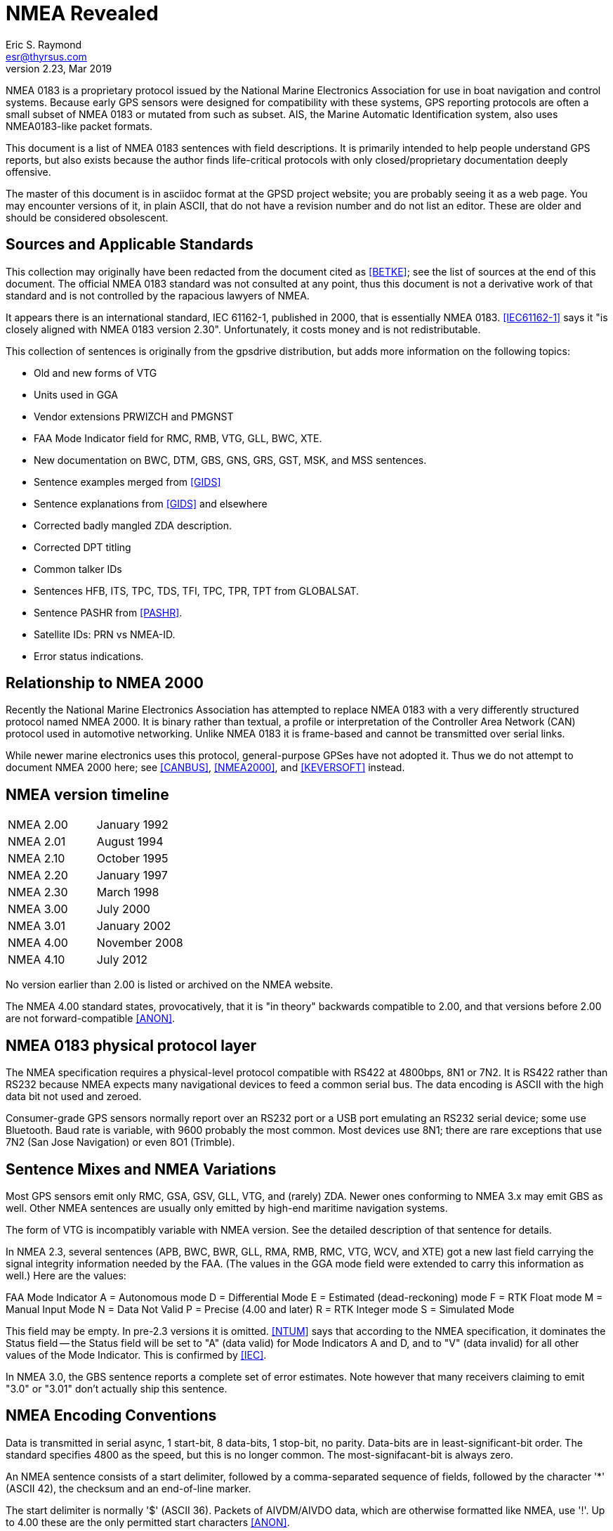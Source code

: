 = NMEA Revealed =
:description: A programmer's guide to NMEA0183, the GPS protocol reporting standard
:keywords: NMEA0183, GPS, standard, protocol
Eric S. Raymond <esr@thyrsus.com>
v2.23, Mar 2019

NMEA 0183 is a proprietary protocol issued by the National Marine
Electronics Association for use in boat navigation and control
systems.  Because early GPS sensors were designed for compatibility
with these systems, GPS reporting protocols are often a small
subset of NMEA 0183 or mutated from such as subset.  AIS, the
Marine Automatic Identification system, also uses NMEA0183-like
packet formats.

This document is a list of NMEA 0183 sentences with field descriptions.
It is primarily intended to help people understand GPS reports, but
also exists because the author finds life-critical protocols with
only closed/proprietary documentation deeply offensive.

The master of this document is in asciidoc format at the GPSD project
website; you are probably seeing it as a web page.  You may encounter
versions of it, in plain ASCII, that do not have a revision number and
do not list an editor. These are older and should be considered
obsolescent.

== Sources and Applicable Standards ==

This collection may originally have been redacted from the document
cited as <<BETKE>>; see the list of sources at the end of this
document.  The official NMEA 0183 standard was not consulted at any
point, thus this document is not a derivative work of that standard
and is not controlled by the rapacious lawyers of NMEA.

It appears there is an international standard, IEC 61162-1, published
in 2000, that is essentially NMEA 0183.  <<IEC61162-1>> says it "is closely
aligned with NMEA 0183 version 2.30".  Unfortunately, it costs money
and is not redistributable.

This collection of sentences is originally from the gpsdrive
distribution, but adds more information on the following topics:

* Old and new forms of VTG
* Units used in GGA
* Vendor extensions PRWIZCH and PMGNST
* FAA Mode Indicator field for RMC, RMB, VTG, GLL, BWC, XTE.
* New documentation on BWC, DTM, GBS, GNS, GRS, GST, MSK, and MSS sentences.
* Sentence examples merged from <<GIDS>>
* Sentence explanations from <<GIDS>> and elsewhere
* Corrected badly mangled ZDA description.
* Corrected DPT titling
* Common talker IDs
* Sentences HFB, ITS, TPC, TDS, TFI, TPC, TPR, TPT from GLOBALSAT.
* Sentence PASHR from <<PASHR>>.
* Satellite IDs: PRN vs NMEA-ID.
* Error status indications.

== Relationship to NMEA 2000 ==

Recently the National Marine Electronics Association has attempted to
replace NMEA 0183 with a very differently structured protocol named
NMEA 2000.  It is binary rather than textual, a profile or
interpretation of the Controller Area Network (CAN) protocol used in
automotive networking. Unlike NMEA 0183 it is frame-based and cannot
be transmitted over serial links.

While newer marine electronics uses this protocol, general-purpose
GPSes have not adopted it.  Thus we do not attempt to document NMEA
2000 here; see <<CANBUS>>, <<NMEA2000>>, and <<KEVERSOFT>> instead.

== NMEA version timeline ==

|========================================================================
|NMEA 2.00 | January 1992
|NMEA 2.01 | August 1994
|NMEA 2.10 | October 1995
|NMEA 2.20 | January 1997
|NMEA 2.30 | March 1998
|NMEA 3.00 | July 2000
|NMEA 3.01 | January 2002
|NMEA 4.00 | November 2008
|NMEA 4.10 | July 2012
|========================================================================

No version earlier than 2.00 is listed or archived on the NMEA website.

The NMEA 4.00 standard states, provocatively, that it is "in theory"
backwards compatible to 2.00, and that versions before 2.00 are not
forward-compatible <<ANON>>.

== NMEA 0183 physical protocol layer ==

The NMEA specification requires a physical-level protocol compatible
with RS422 at 4800bps, 8N1 or 7N2.  It is RS422 rather than RS232
because NMEA expects many navigational devices to feed a common serial
bus.  The data encoding is ASCII with the high data bit not used and
zeroed.

Consumer-grade GPS sensors normally report over an RS232 port or a USB
port emulating an RS232 serial device; some use Bluetooth. Baud rate
is variable, with 9600 probably the most common.  Most devices use
8N1; there are rare exceptions that use 7N2 (San Jose Navigation) or
even 8O1 (Trimble).

== Sentence Mixes and NMEA Variations ==

Most GPS sensors emit only RMC, GSA, GSV, GLL, VTG, and (rarely) ZDA.
Newer ones conforming to NMEA 3.x may emit GBS as well. Other NMEA
sentences are usually only emitted by high-end maritime navigation
systems.

The form of VTG is incompatibly variable with NMEA version. See
the detailed description of that sentence for details.

In NMEA 2.3, several sentences (APB, BWC, BWR, GLL, RMA, RMB, RMC,
VTG, WCV, and XTE) got a new last field carrying the signal integrity
information needed by the FAA.  (The values in the GGA mode field were
extended to carry this information as well.) Here are the values:

FAA Mode Indicator
     A = Autonomous mode
     D = Differential Mode
     E = Estimated (dead-reckoning) mode
     F = RTK Float mode
     M = Manual Input Mode
     N = Data Not Valid
     P = Precise (4.00 and later)
     R = RTK Integer mode
     S = Simulated Mode

This field may be empty.  In pre-2.3 versions it is omitted. <<NTUM>> says
that according to the NMEA specification, it dominates the Status field --
the Status field will be set to "A" (data valid) for Mode Indicators A
and D, and to "V" (data invalid) for all other values of the Mode
Indicator.  This is confirmed by <<IEC>>.

In NMEA 3.0, the GBS sentence reports a complete set of error estimates. Note
however that many receivers claiming to emit "3.0" or "3.01" don't
actually ship this sentence.

== NMEA Encoding Conventions ==

Data is transmitted in serial async, 1 start-bit, 8 data-bits,
1 stop-bit, no parity.  Data-bits are in least-significant-bit
order.  The standard specifies 4800 as the speed, but this is no
longer common. The most-signifacant-bit is always zero.

An NMEA sentence consists of a start delimiter, followed by a
comma-separated sequence of fields, followed by the character '*'
(ASCII 42), the checksum and an end-of-line marker.

The start delimiter is normally '$' (ASCII 36). Packets of AIVDM/AIVDO
data, which are otherwise formatted like NMEA, use '!'.  Up to 4.00
these are the only permitted start characters <<ANON>>.

The first field of a sentence is called the "tag" and normally
consists of a two-letter talker ID followed by a three-letter
type code.

Where a numeric latitude or longitude is given, the two digits
immediately to the left of the decimal point are whole minutes, to the
right are decimals of minutes, and the remaining digits to the left of
the whole minutes are whole degrees.

Eg. 4533.35 is 45 degrees and 33.35 minutes. ".35" of a minute is
exactly 21 seconds.

Eg. 16708.033 is 167 degrees and 8.033 minutes. ".033" of a minute is
about 2 seconds.

In NMEA 3.01 (and possibly some earlier versions), the character "^"
(HEX 5E) is reserved as an introducer for two-character hex escapes
using 0-9 and A-F, expressing an ISO 8859-1 (Latin-1) character <<ANON>>.

The Checksum is mandatory, and the last field in a sentence.  It is
the 8-bit XOR of all characters in the sentence, excluding the "$", "I",
or "*" characters; but including all "," and "^".  It is encoded as
two hexadecimal characters (0-9, A-F), the most-significant-nibble
being sent first.

Sentences are terminated by a <CR><LF> sequence.

Maximum sentence length, including the $ and <CR><LF> is 82 bytes.

According to <<UNMEA>>, the NMEA standard requires that a field (such as
altitude, latitude, or longitude) must be left empty when the GPS has
no valid data for it.  However, many receivers violate this.  It's
common, for example, to see latitude/longitude/altitude figures filled
with zeros when the GPS has no valid data.

== Dates and times ==

NMEA devices report date and time in UTC, aka GMT, aka Zulu time (as
opposed to local time).  But the way this report is computed results
in some odd bugs and inaccuracies.

Date and time in GPS is represented as number of weeks from the start
of zero second of 6 January 1980, plus number of seconds into the
week.  GPS time is not leap-second corrected, though satellites also
broadcast a current leap-second correction which may be updated on
three-month boundaries according to rotational bulletins issued by the
International Earth Rotation and Reference Systems Service (IERS).

The leap-second correction is only included in the multiplexed satellite
subframe broadcast, once every 12.5 minutes.  While the satellites do
notify GPSes of upcoming leap-seconds, this notification is not
necessarily processed correctly on consumer-grade devices, and may not
be available at all when a GPS receiver has just cold-booted. Thus,
reported UTC time may be slightly inaccurate between a cold boot or leap
second and the following subframe broadcast.

GPS date and time are subject to a rollover problem in the 10-bit week
number counter, which will re-zero every 1024 weeks (roughly every 19.6
years). The first rollover since GPS went live in 1980 was in Aug-1999,
followed by Apr-2019, the next will be in Nov-2038 (the 32-bit and POSIX
issues will probably be more important by then).  The new "CNAV" data
format extends the week number to 13 bits, with the first rollover
occurring in Jan-2137, but this is only used with some newly added GPS
signals, and is unlikely to be usable in most consumer-grade receivers
currently.

For accurate time reporting, therefore, a GPS requires a supplemental
time references sufficient to identify the current rollover period,
e.g. accurate to within 512 weeks.  Many NMEA GPSes have a wired-in
assumption about the UTC time of the last rollover and will thus report
incorrect times outside the rollover period they were designed in.

For these reasons, NMEA GPSes should not be considered high-quality
references for absolute time.  Some do, however, emit pulse-per-second
RS232 signals which can be used to improve the precision of an
external clock. See <<PPS>> for discussion.

== Error status indications

The NMEA sentences in the normal GPS inventory return four kinds of
validity flags: Mode, Status, the Active/Void bit, and in later
versions the FAA indicator mode.  The FAA mode field is legally
required and orthogonal to the others. Here's how the first three used
in various sentences:

[frame="topbot",options="header"]
|========================================================
|               | GPRMC  |   GPGLL  |   GPGGA  |   GPGSA
|Returns A/V    |  Yes   |    Yes   |    No    |     No
|Returns mode   |  No    |    No    |    No    |     Yes
|Returns status |  No    |    Yes   |    Yes   |     No
|========================================================

The "Navigation receiver warning" is 'A' for Active and 'V' for Void.
(or warning).  You will see it when either there is no satellite lock,
or to indicate a valid fix that has a DOP too high, or which fails an
elevation test. In the latter case the visible sats are below some
fixed elevation of the horizon (usually 15%, but some GPSes make this
adjustable) making position unreliable due to poor geometry and more
variable signal lag induced by lengthened atmosphere transit.

Mode is associated with the GSA sentence associated with the last fix.
It reports whether the fix was no good, sufficient for 2D, or
sufficient for 3D (values 1, 2, and 3).

Status will be 0 when the sample from which the reporting
sentence was generated does not have a valid fix, 1 when it has
a valid (normal-precision) fix, and 2 when the fig is DGPS corrected
(reducing the base error).

In addition, some sentences may use empty fields to signify invalid
data. It is not clear whether NMEA 0183 allows this, but real-world
software must cope.

.FAA Mode Indicator
|================================================================
|A | Autonomous mode
|D | Differential mode
|E | Estimated (dead reckoning) mode
|M | Manual input mode
|S | Simulator mode
|N | Data not valid
|================================================================

== Talker IDs ==

NMEA sentences do not identify the individual device that issued
them; the format was originally designed for shipboard multidrop
networks on which it's possible only to broadcast to all devices, not
address a specific one.

NMEA sentences do, however, include a "talker ID" a two-character
prefix that identifies the type of the transmitting unit.  By far the
most common talker ID is "GP", identifying a generic GPS, but all of
the following are well known:

.Common talker IDs
|================================================================
|BD     | BeiDou (China)
|CD     | Digital Selective Calling (DSC)
|EC     | Electronic Chart Display & Information System (ECDIS)
|GA     | Galileo Positioning System
|GB     | BeiDou (China)
|GL     | GLONASS, according to IEIC 61162-1
|GN     | Combination of multiple satellite systems (NMEA 1083)
|GP     | Global Positioning System receiver
|II     | Integrated Instrumentation
|IN     | Integrated Navigation
|LC     | Loran-C receiver (obsolete)
|QZ     | QZSS regional GPS augmentation system (Japan)
|GI     | NavIC (IRNSS) (India)
|Pxxx   | Proprietary (Vendor specific)
|================================================================

EC -- ECDIS is a specialized geographical information system intended
to support professional maritime navigation.  NMEA talker units
meeting the ECDIS standard use this prefix.  Some of these emit GLL.

II -- II is emitted by the NMEA interfaces of several widely-used lines
of marine-navigation electronics. One is the AutoHelm system by
Raymarine; see also <<SEATALK>> for the native protocol of these
devices.

IN -- Some Garmin GPS units use an IN talker ID.

CD -- Modern marine VHF radios use conventions collectively known as
Digital Selective Calling (DSC).  These radios typically take data
from a local position indicating device.  This data is used in
conjunction with a unique (FCC assigned) ID to cause your radio to
broadcast your position data to others.  Conversely, these radios are
capable of recieving position data of other stations and emitting
sentences indicating other station positions.  This lets you plot the
position of other vessels on a chart, for instance.  There has been at
least one instance of a DSC enabled radio overloading (mis-using) the
LC talker prefix for this purpose.  Otherwise they use the CD prefix.
A vessel's nav system is likely to have both CD and some other
position indicating talker on its bus(es).

LC -- Loran-C is a marine navigation system formerly run by many
governments (USA, Canada, Russia, etc.).  It was shut down in most
countries by the end of 2010.  Norway and France shutdown their's in
2015.  Some non-Loran devices emit GLL but use this talker ID for
backward-compatibility reasons, so it outlasted the actual Loran-C
system.

Until the U.S. Coast Guard terminated the Omega Navigation System in
1997, another common talker prefix was "OM" for an Omega Navigation
System receiver.

Here is a more complete list of talker ID prefixes.  Most are not
relevant to GPS systems.

Note that talker IDs made obsolete by newer revisions of the
standards may still be emitted by older devices.  Support
for them may be present in the GPSD project.

.Big list of talker IDs
|================================================================
|AB     | Independent AIS Base Station
|AD     | Dependent AIS Base Station
|AG     | Autopilot - General
|AP     | Autopilot - Magnetic
|BD     | BeiDou (China)
|BN     | Bridge navigational watch alarm system
|CC     | Computer - Programmed Calculator (obsolete)
|CD     | Communications - Digital Selective Calling (DSC)
|CM     | Computer - Memory Data (obsolete)
|CS     | Communications - Satellite
|CT     | Communications - Radio-Telephone (MF/HF)
|CV     | Communications - Radio-Telephone (VHF)
|CX     | Communications - Scanning Receiver
|DE     | DECCA Navigation (obsolete)
|DF     | Direction Finder
|DM     | Velocity Sensor, Speed Log, Water, Magnetic
|DU     | Duplex repeater station
|EC     | Electronic Chart Display & Information System (ECDIS)
|EP     | Emergency Position Indicating Beacon (EPIRB)
|ER     | Engine Room Monitoring Systems
|GA     | Galileo Positioning System
|GB     | BeiDou (China)
|GL     | GLONASS, according to IEIC 61162-1
|GN     | Mixed GPS and GLONASS data, according to IEIC 61162-1
|GP     | Global Positioning System (GPS)
|HC     | Heading - Magnetic Compass
|HE     | Heading - North Seeking Gyro
|HN     | Heading - Non North Seeking Gyro
|II     | Integrated Instrumentation
|IN     | Integrated Navigation
|LA     | Loran A (obsolete)
|LC     | Loran C (obsolete)
|MP     | Microwave Positioning System (obsolete)
|NL     | Navigation light controller
|OM     | OMEGA Navigation System (obsolete)
|OS     | Distress Alarm System (obsolete)
|P      | Vendor specific
|QZ     | QZSS regional GPS augmentation system (Japan)
|RA     | RADAR and/or ARPA
|SD     | Depth Sounder
|SN     | Electronic Positioning System, other/general
|SS     | Scanning Sounder
|ST     | Skytraq debug output
|TI     | Turn Rate Indicator
|TR     | TRANSIT Navigation System
|U#     | '#' is a digit 0 ... 9; User Configured
|UP     | Microprocessor controller
|VD     | Velocity Sensor, Doppler, other/general
|VW     | Velocity Sensor, Speed Log, Water, Mechanical
|WI     | Weather Instruments
|YC     | Transducer - Temperature (obsolete)
|YD     | Transducer - Displacement, Angular or Linear (obsolete)
|YF     | Transducer - Frequency (obsolete)
|YL     | Transducer - Level (obsolete)
|YP     | Transducer - Pressure (obsolete)
|YR     | Transducer - Flow Rate (obsolete)
|YT     | Transducer - Tachometer (obsolete)
|YV     | Transducer - Volume (obsolete)
|YX     | Transducer
|ZA     | Timekeeper - Atomic Clock
|ZC     | Timekeeper - Chronometer
|ZQ     | Timekeeper - Quartz
|ZV     | Timekeeper - Radio Update, WWV or WWVH
|================================================================

The canonical list of Talkers is available at <<TALKERS>> .

== Satellite IDs ==

Satellites may be identified by one of two different numbers in
sentences such as GSV: a PRN number associated with their radio code,
or an NMEA-ID.

For satellites 1-32, the GPS constellation, these numbers are the
same. For satellites associated with WAAS (Wide Area Augmentation
System), EGNOS (European Geostationary Navigation Overlay Service),
and MSAS (Multi-functional Satellite Augmentation System), they are
different.

Here is a table of NMEA-ID allocations above 32 as of March 2010:

[frame="topbot",options="header"]
|====================================================
|System     |Satellite       |PRN            |NMEA-ID
|EGNOS      |AOR-E           |120            |33
|EGNOS      |Artemis         |124            |37
|EGNOS      |IOR-W           |126            |39
|MSAS       |MTSAT-1         |129            |42
|EGNOS      |IOR-E           |131            |44
|WAAS       |AMR             |133            |46
|WAAS       |PanAm           |135            |48
|MSAS       |MTSAT-2         |137            |50
|WAAS       |Anik            |138            |51
|====================================================

Theoretically, all NMEA-emitting devices should emit NMEA-IDs. In
practice, some pass through PRNs.

To avoid possible confusion caused by repetition of satellite ID
numbers when using multiple satellite systems, the following
convention has been adopted:

a. GPS satellites are identified by their PRN numbers, which range from 1 to 32.

b. The numbers 33-64 are reserved for WAAS satellites. The WAAS system
PRN numbers are 120-138. The offset from NMEA WAAS SV ID to WAAS PRN
number is 87. A WAAS PRN number of 120 minus 87 yields the SV ID of 33.
The addition of 87 to the SV ID yields the WAAS PRN number.

c. The numbers 65-96 are reserved for GLONASS satellites. GLONASS
satellites are identified by 64+satellite slot number. The slot
numbers are 1 through 24 for the full constellation of 24 satellites,
this gives a range of 65 through 88. The numbers 89 through 96 are
available if slot numbers above 24 are allocated to on-orbit spares.

Other sources such as <<SATSTAT>> confirm that the NMEA standard
assigns NMEA IDs 65-96 to GLONASS.  The following
table is our best guess of NMEA usage in 2018:

[frame="topbot",options="header"]
|====================================================
| 1 - 32    | GPS
| 33 - 54   | Various SBAS systems (EGNOS, WAAS, SDCM, GAGAN, MSAS)
| 55 - 64   | not used (might be assigned to further SBAS systems)
| 65 - 88   | GLONASS
| 89 - 96   | GLONASS (future extensions?)
| 97 - 119  | not used
| 120 - 151 | not used (SBAS PRNs occupy this range)
| 152 - 158 | Various SBAS systems (EGNOS, WAAS, SDCM, GAGAN, MSAS)
| 159 - 172 | not used
| 173 - 182 | IMES
| 193 - 197 | QZSS
| 196 - 200 | QZSS (future extensions?)
| 201 - 235 | BeiDou (u-blox, not NMEA)
| 301 - 336 | GALILEO
| 401 - 437 | BeiDou (NMEA)
|====================================================

GLONASS satellite numbers come in two flavors.  If a sentence
has a GL talker ID, expect the skyviews to be GLONASS-only and
in the range 1-32; you must add 64 to get a globally-unique
NMEA ID.  If the sentence has a GN talker ID, the device emits
a multi-constellation skyview with GLONASS IDs already in
the 65-96 range.

QZSS is a  geosynchronous (*not geostationary*) system of three
(possibly four) satellites in highly elliptical, inclined,
orbits.  It is designed to provide coverage in Japan's
urban canyons.

BeiDou-1 consists of 4 geostationary satellites operated by China,
operational since 2004.  Coverage area is the Chinese mainland.
gpsd does not support this, as this requires special hardware,
and prior arrangements with the operator, who calculates and
returns the position fix.

BeiDou-2 (earlier known as COMPASS) is a system of 35 satellites,
including 5 geostationary for compatibility with BeiDou-1.
As of late 2015, coverage is complete over most of Asia and the
West Pacific.  It is expected to be fully operational by 2020, by
when coverage area is expected to be worldwide.

Note that the PRN system is becoming increasingly fragmented and
unworkable.  New GPS denote each satellite, and their signals, by their
constellation (gnssID), satellite id in that constellation (svId), and
signal type (sigId).  NMEA, as of version 4, has not adapted.

== Obsolete sentences ==

Note that sentences made obsolete by newer revisions of the
standards may still be emitted by devices.
Support for them may be present in the GPSD project.

The following NMEA sentences have been designated "obsolete" in a
publicly available NMEA document dated 2009.

|================================================================
|APA | Autopilot Sentence "A"
|BER | Bearing & Distance to Waypoint, Dead Reckoning, Rhumb Line
|BPI | Bearing & Distance to Point of Interest
|DBK | Depth Below Keel
|DBS | Depth Below Surface

|DRU | Dual Doppler Auxiliary Data
|GDA | Dead Reckoning Positions
|GLA | Loran-C Positions
|GOA | OMEGA Positions
|GXA | TRANSIT Positions
|GTD | Geographical Position, Loran-C TDs
|GXA | TRANSIT Position
|HCC | Compass Heading
|HCD | Heading and Deviation
|HDM | Heading, Magnetic
|HDT | Heading, True
|HVD | Magnetic Variation, Automatic
|HVM | Magnetic Variation, Manually Set
|IMA | Vessel Identification
|MDA | Meteorological Composite
|MHU | Humidity
|MMB | Barometer
|MTA | Air Temperature
|MWH | Wave Height
|MWS | Wind & Sea State

|Rnn | Routes
|SBK | Loran-C Blink Status
|SCY | Loran-C Cycle Lock Status
|SCD | Loran-C ECDs
|SDB | Loran-C Signal Strength
|SGD | Position Accuracy Estimate
|SGR | Loran-C Chain Identifier
|SIU | Loran-C Stations in Use
|SLC | Loran-C Status
|SNC | Navigation Calculation Basis
|SNU | Loran-C SNR Status
|SPS | Loran-C Predicted Signal Strength
|SSF | Position Correction Offset
|STC | Time Constant
|STR | Tracking Reference
|SYS | Hybrid System Configuration
|================================================================

== NMEA-Standard Sentences ==

Here are the NMEA-standard sentences we know about:

=== AAM - Waypoint Arrival Alarm ===

This sentence is generated by some units to indicate the status of
arrival (entering the arrival circle, or passing the perpendicular of
the course line) at the destination waypoint.

------------------------------------------------------------------------------
        1 2 3   4 5    6
        | | |   | |    |
 $--AAM,A,A,x.x,N,c--c*hh<CR><LF>
------------------------------------------------------------------------------

Field Number:

1. Status, BOOLEAN, A = Arrival circle entered, V = not passed
2. Status, BOOLEAN, A = perpendicular passed at waypoint, V = not passed
3. Arrival circle radius
4. Units of radius, nautical miles
5. Waypoint ID
6. Checksum

Example: GPAAM,A,A,0.10,N,WPTNME*43

WPTNME is the waypoint name.

=== ALM - GPS Almanac Data ===

This sentence expresses orbital data for a specified GPS satellite.

------------------------------------------------------------------------------
        1   2   3  4   5  6    7  8    9    10     11     12     13     14  15   16
        |   |   |  |   |  |    |  |    |    |      |      |      |      |   |    |
 $--ALM,x.x,x.x,xx,x.x,hh,hhhh,hh,hhhh,hhhh,hhhhhh,hhhhhh,hhhhhh,hhhhhh,hhh,hhh,*hh<CR><LF>
------------------------------------------------------------------------------

Field Number:

1. Total number of messages
2. Sentence Number
3. Satellite PRN number (01 to 32)
4. GPS Week Number
5. SV health, bits 17-24 of each almanac page
6. Eccentricity
7. Almanac Reference Time
8. Inclination Angle
9. Rate of Right Ascension
10. Root of semi-major axis
11. Argument of perigee
12. Longitude of ascension node
13. Mean anomaly
14. F0 Clock Parameter
15. F1 Clock Parameter
16. Checksum

Fields 5 through 15 are dumped as raw hex.

Example:

$GPALM,1,1,15,1159,00,441d,4e,16be,fd5e,a10c9f,4a2da4,686e81,58cbe1,0a4,001*5B

=== APA - Autopilot Sentence "A" ===

This sentence is sent by some GPS receivers to allow them to be used
to control an autopilot unit. This sentence is commonly used by
autopilots and contains navigation receiver warning flag status,
cross-track-error, waypoint arrival status, initial bearing from
origin waypoint to the destination, continuous bearing from present
position to destination and recommended heading-to-steer to
destination waypoint for the active navigation leg of the journey.

------------------------------------------------------------------------------
        1 2  3   4 5 6 7  8  9 10    11
        | |  |   | | | |  |  | |     |
 $--APA,A,A,x.xx,L,N,A,A,xxx,M,c---c*hh<CR><LF>
------------------------------------------------------------------------------

Field Number:

1. Status
     V = Loran-C Blink or SNR warning
     V = general warning flag or other navigation systems when a reliable
         fix is not available
2. Status
     V = Loran-C Cycle Lock warning flag
     A = OK or not used
3. Cross Track Error Magnitude
4. Direction to steer, L or R
5. Cross Track Units (Nautic miles or kilometers)
6. Status
     A = Arrival Circle Entered
7. Status
     A = Perpendicular passed at waypoint
8. Bearing origin to destination
9. M = Magnetic, T = True
10. Destination Waypoint ID
11. checksum

Example: $GPAPA,A,A,0.10,R,N,V,V,011,M,DEST,011,M*82

=== APB - Autopilot Sentence "B" ===

This is a fixed form of the APA sentence with some ambiguities removed.

Note: Some autopilots, Robertson in particular, misinterpret "bearing
from origin to destination" as "bearing from present position to
destination". This is likely due to the difference between the APB
sentence and the APA sentence. for the APA sentence this would be the
correct thing to do for the data in the same field. APA only differs
from APB in this one field and APA leaves off the last two fields
where this distinction is clearly spelled out. This will result in
poor performance if the boat is sufficiently off-course that the two
bearings are different.
                                         13    15
------------------------------------------------------------------------------
        1 2 3   4 5 6 7 8   9 10   11  12|   14|
        | | |   | | | | |   | |    |   | |   | |
 $--APB,A,A,x.x,a,N,A,A,x.x,a,c--c,x.x,a,x.x,a*hh<CR><LF>
------------------------------------------------------------------------------

Field Number:

1. Status
     A = DAta valid
     V = Loran-C Blink or SNR warning
     V = general warning flag or other navigation systems when a reliable
         fix is not available
2. Status
     V = Loran-C Cycle Lock warning flag
     A = OK or not used
3. Cross Track Error Magnitude
4. Direction to steer, L or R
5. Cross Track Units, N = Nautical Miles
6. Status
     A = Arrival Circle Entered
7. Status
     A = Perpendicular passed at waypoint
8. Bearing origin to destination
9. M = Magnetic, T = True
10. Destination Waypoint ID
11. Bearing, present position to Destination
12. M = Magnetic, T = True
13. Heading to steer to destination waypoint
14. M = Magnetic, T = True
15. Checksum

Example: $GPAPB,A,A,0.10,R,N,V,V,011,M,DEST,011,M,011,M*82

=== BOD - Bearing - Waypoint to Waypoint ===

------------------------------------------------------------------------------
        1   2 3   4 5    6    7
        |   | |   | |    |    |
 $--BOD,x.x,T,x.x,M,c--c,c--c*hh<CR><LF>
------------------------------------------------------------------------------

Field Number:

1. Bearing Degrees, True
2. T = True
3. Bearing Degrees, Magnetic
4. M = Magnetic
5. Destination Waypoint
6. origin Waypoint
7. Checksum

Example 1: $GPBOD,099.3,T,105.6,M,POINTB,*01

Waypoint ID: "POINTB" Bearing 99.3 True, 105.6 Magnetic This sentence
is transmitted in the GOTO mode, without an active route on your
GPS. WARNING: this is the bearing from the moment you press enter in
the GOTO page to the destination waypoint and is NOT updated
dynamically! To update the information, (current bearing to waypoint),
you will have to press enter in the GOTO page again.

Example 2: $GPBOD,097.0,T,103.2,M,POINTB,POINTA*52

This sentence is transmitted when a route is active. It contains the
active leg information: origin waypoint "POINTA" and destination
waypoint "POINTB", bearing between the two points 97.0 True, 103.2
Magnetic. It does NOT display the bearing from current location to
destination waypoint! WARNING Again this information does not change
until you are on the next leg of the route. (The bearing from POINTA
to POINTB does not change during the time you are on this leg.)

This sentence has been replaced by BWW in NMEA 4.00 (and posssibly
earlier versions) <<ANON>>.

=== BWC - Bearing & Distance to Waypoint - Great Circle ===

------------------------------------------------------------------------------
                                                         12
        1         2       3 4        5 6   7 8   9 10  11|    13 14
        |         |       | |        | |   | |   | |   | |    |   |
 $--BWC,hhmmss.ss,llll.ll,a,yyyyy.yy,a,x.x,T,x.x,M,x.x,N,c--c,m,*hh<CR><LF>
------------------------------------------------------------------------------

Field Number:

1. UTC Time or observation
2. Waypoint Latitude
3. N = North, S = South
4. Waypoint Longitude
5. E = East, W = West
6. Bearing, degrees True
7. T = True
8. Bearing, degrees Magnetic
9. M = Magnetic
10. Distance, Nautical Miles
11. N = Nautical Miles
12. Waypoint ID
13. FAA mode indicator (NMEA 2.3 and later, optional)
14. Checksum

Example 1: $GPBWC,081837,,,,,,T,,M,,N,*13

Example 2: GPBWC,220516,5130.02,N,00046.34,W,213.8,T,218.0,M,0004.6,N,EGLM*11

=== BWR - Bearing and Distance to Waypoint - Rhumb Line ===

------------------------------------------------------------------------------
                                                       11       14
        1         2       3 4        5 6   7 8   9 10  | 12   13 |
        |         |       | |        | |   | |   | |   | |    |  |
 $--BWR,hhmmss.ss,llll.ll,a,yyyyy.yy,a,x.x,T,x.x,M,x.x,N,c--c,m*hh<CR><LF>
------------------------------------------------------------------------------

Field Number:

1. UTC Time of observation
2. Waypoint Latitude
3. N = North, S = South
4. Waypoint Longitude
5. E = East, W = West
6. Bearing, degrees True
7. T = True
8. Bearing, degrees Magnetic
9. M = Magnetic
10. Distance, Nautical Miles
11. N = Nautical Miles
12. Waypoint ID
13. FAA mode indicator (NMEA 2.3 and later, optional)
14. Checksum

=== BWW - Bearing - Waypoint to Waypoint ===

Bearing calculated at the FROM waypoint.

------------------------------------------------------------------------------
        1   2 3   4 5    6    7
        |   | |   | |    |    |
 $--BWW,x.x,T,x.x,M,c--c,c--c*hh<CR><LF>
------------------------------------------------------------------------------

 Field Number:
1. Bearing, degrees True
2. T = True
3. Bearing Degrees, Magnetic
4. M = Magnetic
5. TO Waypoint ID
6. FROM Waypoint ID
7. Checksum

=== DBK - Depth Below Keel ===

------------------------------------------------------------------------------
        1   2 3   4 5   6 7
        |   | |   | |   | |
 $--DBK,x.x,f,x.x,M,x.x,F*hh<CR><LF>
------------------------------------------------------------------------------

Field Number:

1. Depth, feet
2. f = feet
3. Depth, meters
4. M = meters
5. Depth, Fathoms
6. F = Fathoms
7. Checksum

=== DBS - Depth Below Surface ===

------------------------------------------------------------------------------
        1   2 3   4 5   6 7
        |   | |   | |   | |
 $--DBS,x.x,f,x.x,M,x.x,F*hh<CR><LF>
------------------------------------------------------------------------------

Field Number:

1. Depth, feet
2. f = feet
3. Depth, meters
4. M = meters
5. Depth, Fathoms
6. F = Fathoms
7. Checksum

=== DBT - Depth below transducer ===

------------------------------------------------------------------------------
        1   2 3   4 5   6 7
        |   | |   | |   | |
 $--DBT,x.x,f,x.x,M,x.x,F*hh<CR><LF>
------------------------------------------------------------------------------

Field Number:

1. Water depth, feet
2. f = feet
3. Water depth, meters
4. M = meters
5. Water depth, Fathoms
6. F = Fathoms
7. Checksum

In real-world sensors, sometimes not all three conversions are reported.
So you might see something like $SDDBT,,f,22.5,M,,F*cs

Example: $SDDBT,7.8,f,2.4,M,1.3,F*0D

=== DCN - Decca Position ===

------------------------------------------------------------------------------
                                      11  13      16
        1  2  3   4 5  6   7 8  9   10| 12| 14  15| 17
        |  |  |   | |  |   | |  |   | | | | |   | | |
 $--DCN,xx,cc,x.x,A,cc,x.x,A,cc,x.x,A,A,A,A,x.x,N,x*hh<CR><LF>
------------------------------------------------------------------------------

Field Number:

1. Decca chain identifier
2. Red Zone Identifier
3. Red Line Of Position
4. Red Master Line Status
5. Green Zone Identifier
6. Green Line Of Position
7. Green Master Line Status
8. Purple Zone Identifier
9. Purple Line Of Position
10. Purple Master Line Status
11. Red Line Navigation Use
12. Green Line Navigation Use
13. Purple Line Navigation Use
14. Position Uncertainity
15. N = Nautical Miles
16. Fix Data Basis
     - 1 = Normal Pattern
     - 2 = Lane Identification Pattern
     - 3 = Lane Identification Transmissions
17. Checksum

(The DCN sentence is obsolete as of 3.01)

=== DPT - Depth of Water ===

------------------------------------------------------------------------------
        1   2   3   4
        |   |   |   |
 $--DPT,x.x,x.x,x.x*hh<CR><LF>
------------------------------------------------------------------------------

Field Number:

1. Water depth relative to transducer, meters
2. Offset from transducer, meters
     positive means distance from tansducer to water line
     negative means distance from transducer to keel
3. Maximum range scale in use (NMEA 3.0 and above)
4. Checksum

This sentence was incorrectly titled "Heading - Deviation & Variation"
in <<BETKE>>.  It's documented at
<http://www.humminbird.com/normal.asp?id=853>

Example: $INDPT,2.3,0.0*46

=== DTM - Datum Reference ===

------------------------------------------------------------------------------
          1  2  3   4  5   6  7  8    9
          |  |  |   |  |   |  |  |    |
 $ --DTM,ref,x,llll,c,llll,c,aaa,ref*hh<CR><LF>
------------------------------------------------------------------------------

Field Number:

1. Local datum code.
2. Local datum subcode.  May be blank.
3. Latitude offset (minutes)
4. N or S
5. Longitude offset (minutes)
6. E or W
7. Altitude offset in meters
8. Datum name. What's usually seen here is "W84", the standard
   WGS84 datum used by GPS.
9. Checksum.

Example: $GPDTM,W84,C*52

=== FSI - Frequency Set Information ===

Set (or report) frequency, mode of operation and transmitter power level of a
radiotelephone.

------------------------------------------------------------------------------
        1      2      3 4 5
        |      |      | | |
 $--FSI,xxxxxx,xxxxxx,c,x*hh<CR><LF>
------------------------------------------------------------------------------

 Field Number:
1. Transmitting Frequency
2. Receiving Frequency
3. Communications Mode (NMEA Syntax 2)
4. Power Level (0 = standby, 1 = lowest, 9 = highest)
5. Checksum

=== GBS - GPS Satellite Fault Detection ===

------------------------------------------------------------------------------
            1      2   3   4   5   6   7   8   9
            |      |   |   |   |   |   |   |   |
 $--GBS,hhmmss.ss,x.x,x.x,x.x,x.x,x.x,x.x,x.x*hh<CR><LF>
------------------------------------------------------------------------------

Field Number:

1. UTC time of the GGA or GNS fix associated with this sentence
2. Expected 1-sigma error in latitude (meters)
3. Expected 1-sigma error in longitude (meters)
4. Expected 1-sigma  error in altitude (meters)
5. ID of most likely failed satellite (1 to 138)
6. Probability of missed detection for most likely failed satellite
7. Estimate of bias in meters on most likely failed satellite
8. Standard deviation of bias estimate
9. Checksum

Note: Source <<MX521>> describes a proprietary extension of GBS with
a 9th data field. The 8-field version is in NMEA 3.0.

Example: $GPGBS,125027,23.43,M,13.91,M,34.01,M*07

=== GGA - Global Positioning System Fix Data ===

This is one of the sentences commonly emitted by GPS units.

Time, Position and fix related data for a GPS receiver.

------------------------------------------------------------------------------
                                                      11
        1         2       3 4        5 6 7  8   9  10 |  12 13  14   15
        |         |       | |        | | |  |   |   | |   | |   |    |
 $--GGA,hhmmss.ss,llll.ll,a,yyyyy.yy,a,x,xx,x.x,x.x,M,x.x,M,x.x,xxxx*hh<CR><LF>
------------------------------------------------------------------------------

Field Number:

1. UTC of this position report
2. Latitude
3. N or S (North or South)
4. Longitude
5. E or W (East or West)
6. GPS Quality Indicator (non null)
     - 0 - fix not available,
     - 1 - GPS fix,
     - 2 - Differential GPS fix
           (values above 2 are 2.3 features)
     - 3 = PPS fix
     - 4 = Real Time Kinematic
     - 5 = Float RTK
     - 6 = estimated (dead reckoning)
     - 7 = Manual input mode
     - 8 = Simulation mode
7. Number of satellites in use, 00 - 12
8. Horizontal Dilution of precision (meters)
9. Antenna Altitude above/below mean-sea-level (geoid) (in meters)
10. Units of antenna altitude, meters
11. Geoidal separation, the difference between the WGS-84 earth
     ellipsoid and mean-sea-level (geoid), "-" means mean-sea-level
     below ellipsoid
12. Units of geoidal separation, meters
13. Age of differential GPS data, time in seconds since last SC104
     type 1 or 9 update, null field when DGPS is not used
14. Differential reference station ID, 0000-1023
15. Checksum

Example:

$GNGGA,001043.00,4404.14036,N,12118.85961,W,1,12,0.98,1113.0,M,-21.3,M,,*47

=== GLC - Geographic Position, Loran-C ===

This sentence is obsolete over most of its former coverage area.  The
US/Canadian/Russian Loran-C network was shut down in 2010; it is still
as of 2015 in limited use in Europe.  Loran-C operations in Norway
will cease from 1st Jan 2016. <<NORWAY>>

------------------------------------------------------------------------------
                                           12    14
        1    2   3 4   5 6   7 8   9 10  11|   13|
        |    |   | |   | |   | |   | |   | |   | |
 $--GLC,xxxx,x.x,a,x.x,a,x.x,a.x,x,a,x.x,a,x.x,a*hh<CR><LF>
------------------------------------------------------------------------------

Field Number:

1. GRI Microseconds/10
2. Master TOA Microseconds
3. Master TOA Signal Status
4. Time Difference 1 Microseconds
5. Time Difference 1 Signal Status
6. Time Difference 2 Microseconds
7. Time Difference 2 Signal Status
8. Time Difference 3 Microseconds
9. Time Difference 3 Signal Status
10. Time Difference 4 Microseconds
11. Time Difference 4 Signal Status
12. Time Difference 5 Microseconds
13. Time Difference 5 Signal Status
14. Checksum

=== GLL - Geographic Position - Latitude/Longitude ===

This is one of the sentences commonly emitted by GPS units.

------------------------------------------------------------------------------
	1       2 3        4 5         6 7   8
	|       | |        | |         | |   |
 $--GLL,llll.ll,a,yyyyy.yy,a,hhmmss.ss,a,m,*hh<CR><LF>
------------------------------------------------------------------------------

Field Number:

1. Latitude
2. N or S (North or South)
3. Longitude
4. E or W (East or West)
5. UTC of this position
6. Status A - Data Valid, V - Data Invalid
7. FAA mode indicator (NMEA 2.3 and later)
8. Checksum

Example: $GNGLL,4404.14012,N,12118.85993,W,001037.00,A,A*67

=== GNS - Fix data ===

------------------------------------------------------------------------------
       1         2       3 4        5 6    7  8   9   10  11  12  13
       |         |       | |        | |    |  |   |   |   |   |   |
$--GNS,hhmmss.ss,llll.ll,a,yyyyy.yy,a,c--c,xx,x.x,x.x,x.x,x.x,x.x*hh
------------------------------------------------------------------------------

Field Number:

1. UTC of position
2. Latitude
3. N or S (North or South)
4. Longitude
5. E or W (East or West)
6. Mode indicator (non-null)
7. Total number of satelites in use, 00-99
8. Horizontal Dilution of Precision, HDOP
9. Antenna altitude, meters, re:mean-sea-level(geoid).
10. Goeidal separation meters
11. Age of differential data
12. Differential reference station ID
13. Navigational status (optional)
    S = Safe
    C = Caution
    U = Unsafe
    V = Not valid for navigation
14. Checksum

The Mode indicator is one to four characters, with the first and second
defined for GPS and GLONASS.  Further characters may be defined.  For
each system, the character can have a value (table may be incomplete):

* A = Autonomous (non-differential)
* D = Differential mode
* E = Estimated (dead reckoning) Mode
* F = RTK Float
* M = Manual Input Mode
* N = Constellation not in use, or no valid fix
* P = Precise (no degradation, like Selective Availability, and hires)
* R = RTK Integer
* S = Simulator Mode

Example: $GPGNS,112257.00,3844.24011,N,00908.43828,W,AN,03,10.5,,,,*57

=== GRS - GPS Range Residuals ===

------------------------------------------------------------------------------
              1    2  3  4  5  6  7  8  9 10 11 12 13 14  15
              |    |  |  |  |  |  |  |  |  |  |  |  |  |   |
 $ --GRS,hhmmss.ss,m,xx,xx,xx,xx,xx,xx,xx,xx,xx,xx,xx,xx,*hh<CR><LF>
------------------------------------------------------------------------------

Field Number:

1. UTC time of associated GGA fix
2. 0 = Residuals used in GGA, 1 = residuals calculated after GGA
3. Satellite 1 residual in meters
4. Satellite 2 residual in meters
5. Satellite 3 residual in meters
6. Satellite 4 residual in meters (blank if unused)
7. Satellite 5 residual in meters (blank if unused)
8. Satellite 6 residual in meters (blank if unused)
9. Satellite 7 residual in meters (blank if unused)
10. Satellite 8 residual in meters (blank if unused)
11. Satellite 9 residual in meters (blank if unused)
12. Satellite 10 residual in meters (blank if unused)
13. Satellite 11 residual in meters (blank if unused)
14. Satellite 12 residual in meters (blank if unused)
15. Checksum

The order of satellites MUST match those in the last GSA.

Example: $GPGRS,024603.00,1,-1.8,-2.7,0.3,,,,,,,,,*6C

Note that the talker ID may be GP, GL, or GN, depending on if the residuals
are for GPS-only, GLONASS-only, or combined solution, respectively.

=== GST - GPS Pseudorange Noise Statistics ===

------------------------------------------------------------------------------
              1    2 3 4 5 6 7 8   9
              |    | | | | | | |   |
 $ --GST,hhmmss.ss,x,x,x,x,x,x,x,*hh<CR><LF>
------------------------------------------------------------------------------

Field Number:

1. TC time of associated GGA fix
2. Total RMS standard deviation of ranges inputs to the navigation solution
3. Standard deviation (meters) of semi-major axis of error ellipse
4. Standard deviation (meters) of semi-minor axis of error ellipse
5. Orientation of semi-major axis of error ellipse (true north degrees)
6. Standard deviation (meters) of latitude error
7. Standard deviation (meters) of longitude error
8. Standard deviation (meters) of altitude error
9. Checksum

Example: $GPGST,182141.000,15.5,15.3,7.2,21.8,0.9,0.5,0.8*54


=== GSA - GPS DOP and active satellites ===

This is one of the sentences commonly emitted by GPS units.

------------------------------------------------------------------------------
	1 2 3                        14 15  16  17  18
	| | |                         |  |   |   |   |
 $--GSA,a,a,x,x,x,x,x,x,x,x,x,x,x,x,x,x,x.x,x.x,x.x*hh<CR><LF>
------------------------------------------------------------------------------

Field Number:

1. Selection mode: M=Manual, forced to operate in 2D or 3D, A=Automatic, 2D/3D
2. Mode (1 = no fix, 2 = 2D fix, 3 = 3D fix)
3. ID of 1st satellite used for fix
4. ID of 2nd satellite used for fix
5. ID of 3rd satellite used for fix
6. ID of 4th satellite used for fix
7. ID of 5th satellite used for fix
8. ID of 6th satellite used for fix
9. ID of 7th satellite used for fix
10. ID of 8th satellite used for fix
11. ID of 9th satellite used for fix
12. ID of 10th satellite used for fix
13. ID of 11th satellite used for fix
14. ID of 12th satellite used for fix
15. PDOP
16. HDOP
17. VDOP
18. Checksum

Example: $GNGSA,A,3,80,71,73,79,69,,,,,,,,1.83,1.09,1.47*17

Note: NMEA 4.1+ systems (in particular u-blox 9) emit an extra field
just before the checksum.

-----------------------------------------------
1 = GPS L1C/A, L2CL, L2CM
2 = GLONASS L1 OF, L2 OF
3 = Galileo E1C, E1B, E5 bl, E5 bQ
4 = BeiDou B1I D1, B1I D2, B2I D1, B2I D12
-----------------------------------------------


=== GSV - Satellites in view ===

This is one of the sentences commonly emitted by GPS units.

These sentences describe the sky position of a UPS satellite in view.
Typically they're shipped in a group of 2 or 3.

------------------------------------------------------------------------------
	1 2 3 4 5 6 7     n
	| | | | | | |     |
 $--GSV,x,x,x,x,x,x,x,...*hh<CR><LF>
------------------------------------------------------------------------------

Field Number:

1. total number of GSV sentences to be transmitted in this group
2. Sentence number, 1-9 of this GSV message within current group
3. total number of satellites in view (leading zeros sent)
4. satellite ID number (leading zeros sent)
5. elevation in degrees (-90 to 90) (leading zeros sent)
6. azimuth in degrees to true north (000 to 359) (leading zeros sent)
7. SNR in dB (00-99) (leading zeros sent)
   more satellite info quadruples like 4-7
   n) checksum

Example:
    $GPGSV,3,1,11,03,03,111,00,04,15,270,00,06,01,010,00,13,06,292,00*74
    $GPGSV,3,2,11,14,25,170,00,16,57,208,39,18,67,296,40,19,40,246,00*74
    $GPGSV,3,3,11,22,42,067,42,24,14,311,43,27,05,244,00,,,,*4D

Some GPS receivers may emit more than 12 quadruples (more than three
GPGSV sentences), even though NMEA-0813 doesn't allow this.  (The
extras might be WAAS satellites, for example.) Receivers may also
report quads for satellites they aren't tracking, in which case the
SNR field will be null; we don't know whether this is formally allowed
or not.

Example: $GLGSV,3,3,09,88,07,028,*51

=== GTD - Geographic Location in Time Differences ===

------------------------------------------------------------------------------
 	 1   2   3   4   5  6
	 |   |   |   |   |  |
 $--GTD,x.x,x.x,x.x,x.x,x.x*hh<CR><LF>
------------------------------------------------------------------------------

Field Number:

1. time difference
2. time difference
3. time difference
4. time difference
5. time difference
   n) checksum


=== GXA - TRANSIT Position - Latitude/Longitude ===

Location and time of TRANSIT fix at waypoint

------------------------------------------------------------------------------
        1         2       3 4        5 6    7 8
        |         |       | |        | |    | |
 $--GXA,hhmmss.ss,llll.ll,a,yyyyy.yy,a,c--c,X*hh<CR><LF>
------------------------------------------------------------------------------

Field Number:

1. UTC of position fix
2. Latitude
3. East or West
4. Longitude
5. North or South
6. Waypoint ID
7. Satelite number
8. Checksum

(The GXA sentence is obsolete as of 3.01.)

=== HDG - Heading - Deviation & Variation ===

------------------------------------------------------------------------------
        1   2   3 4   5 6
        |   |   | |   | |
 $--HDG,x.x,x.x,a,x.x,a*hh<CR><LF>
------------------------------------------------------------------------------

Field Number:

1. Magnetic Sensor heading in degrees
2. Magnetic Deviation, degrees
3. Magnetic Deviation direction, E = Easterly, W = Westerly
4. Magnetic Variation degrees
5. Magnetic Variation direction, E = Easterly, W = Westerly
6. Checksum

=== HDM - Heading - Magnetic ===

Vessel heading in degrees with respect to magnetic north produced by
any device or system producing magnetic heading.

------------------------------------------------------------------------------
        1   2 3
        |   | |
 $--HDM,x.x,M*hh<CR><LF>
------------------------------------------------------------------------------

Field Number:

1. Heading Degrees, magnetic
2. M = magnetic
3. Checksum

=== HDT - Heading - True ===

Actual vessel heading in degrees true produced by any device or system
producing true heading.

------------------------------------------------------------------------------
        1   2 3
        |   | |
 $--HDT,x.x,T*hh<CR><LF>
------------------------------------------------------------------------------

Field Number:

1. Heading, degrees True
2. T = True
3. Checksum

Example: $GPHDT,274.07,T*03

=== HFB - Trawl Headrope to Footrope and Bottom ===

------------------------------------------------------------------------------
         1  2  3  4 5
         |  |  |  | |
 $--HFB,x.x,M,y.y,M*hh<CR><LF>
------------------------------------------------------------------------------

Field Number:

1. Distance from headrope to footrope
2. Meters (0-100)
3. Distance from headrope to bottom
4. Meters (0-100)
5. Checksum

From <<GLOBALSAT>>. Shown with a "@II" leader rather than "$GP".

=== HSC - Heading Steering Command ===

------------------------------------------------------------------------------
        1   2 3   4  5
        |   | |   |  |
 $--HSC,x.x,T,x.x,M,*hh<CR><LF>
------------------------------------------------------------------------------

Field Number:

1. Heading Degrees, True
2. T = True
3. Heading Degrees, Magnetic
4. M = Magnetic
5. Checksum

<<GLOBALSAT>> describes a completely different meaning for this
sentence, having to do with water temperature sensors.  It is
unclear which is correct.

=== ITS - Trawl Door Spread 2 Distance ===

------------------------------------------------------------------------------
         1  2 3
         |  | |
 $--ITS,x.x,M*hh<CR><LF>
------------------------------------------------------------------------------

Field Number)

1. Second spread distance
2. Meters
3. Checksum.

From <<GLOBALSAT>>. Shown with a "@II" leader rather than "$GP".

=== LCD - Loran-C Signal Data ===

Obsolete.

------------------------------------------------------------------------------
        1    2   3   4   5   6   7   8   9   10  11  12  13  14
        |    |   |   |   |   |   |   |   |   |   |   |   |   |
 $--LCD,xxxx,xxx,xxx,xxx,xxx,xxx,xxx,xxx,xxx,xxx,xxx,xxx,xxx*hh<CR><LF>
------------------------------------------------------------------------------

Field Number:

1. GRI Microseconds/10
2. Master Relative SNR
3. Master Relative ECD
4. Time Difference 1 Microseconds
5. Time Difference 1 Signal Status
6. Time Difference 2 Microseconds
7. Time Difference 2 Signal Status
8. Time Difference 3 Microseconds
9. Time Difference 3 Signal Status
10. Time Difference 4 Microseconds
11. Time Difference 4 Signal Status
12. Time Difference 5 Microseconds
13. Time Difference 5 Signal Status
14. Checksum

=== MDA - Meteorilogical Composite ===

------------------------------------------------------------------------------
         1   2  3    4  5  6 7 8  9 10 11 12 13 14 15 16 17 18 19 20 21
         |   |  |    |  |  | | |  |  |  |  |  |  |  |  |  |  |  |  |  |
 $--MDA,n.nn,I,n.nnn,B,n.n,C,n.C,n.n,n,n.n,C,n.n,T,n.n,M,n.n,N,n.n,M*hh<CR><LF>
------------------------------------------------------------------------------

Field Number:

1. Barometric pressure, inches of mercury, to the nearest 0.01 inch
2. I = inches of mercury
3. Barometric pressure, bars, to the nearest .001 bar
4. B = bars
5. Air temperature, degrees C, to the nearest 0.1 degree C
6. C = degrees C
7. Water temperature, degrees C (this field left blank by WeatherStation)
8. C = degrees C
9. Relative humidity, percent, to the nearest 0.1 percent
10. Absolute humidity, percent
11. Dew point, degrees C, to the nearest 0.1 degree C
12. C = degrees C
13. Wind direction, degrees True, to the nearest 0.1 degree
14. T = true
15. Wind direction, degrees Magnetic, to the nearest 0.1 degree
16. M = magnetic
17. Wind speed, knots, to the nearest 0.1 knot
18. N = knots
19. Wind speed, meters per second, to the nearest 0.1 m/s
20. M = meters per second
21. Checksum

Obsolete as of 2009.

=== MSK - Control for a Beacon Receiver ===

------------------------------------------------------------------------------
         1  2  3  4  5   6
         |  |  |  |  |   |
 $--MSK,nnn,m,nnn,m,nnn*hh<CR><LF>
------------------------------------------------------------------------------

Field Number:

1. Beacon frequency to use, 283.5-325.0 kHz
2. Frequency mode, A=auto, M=manual
3. Beacon bit rate (25, 50, 100, 200)
4. Bitrate, A=auto, M=manual
5. Interval for MSS message status (null for no status), seconds
6. Checksum

=== MSS - Beacon Receiver Status ===

------------------------------------------------------------------------------
         1  2  3  4    5   6
         |  |  |  |    |   |
 $--MSS,nn,nn,fff,bbb,xxx*hh<CR><LF>
------------------------------------------------------------------------------

Field Number:

1. Signal strength (dB 1uV)
2. Signal to noise ratio (dB)
3. Beacon frequency,283.5-325.0 kHz
4. Beacon data rate, 25, 50, 100, 200 bps
5. Channel number
6. Checksum

Example: $GPMSS,0,0,0.000000,200,*5A

=== MTW - Mean Temperature of Water ===

------------------------------------------------------------------------------
        1   2 3
        |   | |
 $--MTW,x.x,C*hh<CR><LF>
------------------------------------------------------------------------------

Field Number:

1. Temperature, degrees
2. Unit of Measurement, Celcius
3. Checksum

<<GLOBALSAT>> lists this as "Meteorological Temperature of Water", which
is probably incorrect.

Example: $INMTW,17.9,C*1B

=== MWV - Wind Speed and Angle ===

------------------------------------------------------------------------------
        1   2 3   4 5
        |   | |   | |
 $--MWV,x.x,a,x.x,a*hh<CR><LF>
------------------------------------------------------------------------------

Field Number:

1. Wind Angle, 0 to 359 degrees
2. Reference, R = Relative, T = True
3. Wind Speed
4. Wind Speed Units, K/M/
5. Status, A = Data Valid, V = Invalid
6. Checksum

=== OLN - Omega Lane Numbers ===

Obsolete.

------------------------------------------------------------------------------
        1          2          3          4
        |--------+ |--------+ |--------+ |
 $--OLN,aa,xxx,xxx,aa,xxx,xxx,aa,xxx,xxx*hh<CR><LF>
------------------------------------------------------------------------------

Field Number:

1. Omega Pair 1
2. Omega Pair 1
3. Omega Pair 1
4. Checksum

(The OLN sentence is obsolete as of 2.30)

=== OSD - Own Ship Data ===

------------------------------------------------------------------------------
        1   2 3   4 5   6 7   8   9 10
        |   | |   | |   | |   |   | |
 $--OSD,x.x,A,x.x,a,x.x,a,x.x,x.x,a*hh<CR><LF>
------------------------------------------------------------------------------

Field Number:

1. Heading, degrees True
2. Status, A = Data Valid, V = Invalid
3. Vessel Course, degrees True
4. Course Reference B/M/W/R/P
5. Vessel Speed
6. Speed Reference B/M/W/R/P
7. Vessel Set, degrees True
8. Vessel drift (speed)
9. Speed Units K/N
10. Checksum

=== R00 - Waypoints in active route ===

------------------------------------------------------------------------------
        1                n
        |                |
 $--R00,c---c,c---c,....*hh<CR><LF>
------------------------------------------------------------------------------

Field Number:

1. waypoint ID

...

n) checksum

=== RMA - Recommended Minimum Navigation Information ===

------------------------------------------------------------------------------
                                                    12
        1 2       3 4        5 6   7   8   9   10  11|
        | |       | |        | |   |   |   |   |   | |
 $--RMA,A,llll.ll,a,yyyyy.yy,a,x.x,x.x,x.x,x.x,x.x,a*hh<CR><LF>
------------------------------------------------------------------------------

Field Number:

1. Status, A = Valid, V = Invalid
2. Latitude
3. N or S
4. Longitude
5. E or W
6. Time Difference A, uS
7. Time Difference B, uS
8. Speed Over Ground, Knots
9. Track Made Good, degrees True
10. Magnetic Variation, degrees
11. E or W
12. Checksum

=== RMB - Recommended Minimum Navigation Information ===

To be sent by a navigation receiver when a destination waypoint is active.

------------------------------------------------------------------------------
                                                             14
        1 2   3 4    5    6       7 8        9 10  11  12  13|  15
        | |   | |    |    |       | |        | |   |   |   | |   |
 $--RMB,A,x.x,a,c--c,c--c,llll.ll,a,yyyyy.yy,a,x.x,x.x,x.x,A,m,*hh<CR><LF>
------------------------------------------------------------------------------

Field Number:

1. Status, A = Active, V = Invalid
2. Cross Track error - nautical miles
3. Direction to Steer, Left or Right
4. Origin Waypoint ID
5. Destination Waypoint ID
6. Destination Waypoint Latitude
7. N or S
8. Destination Waypoint Longitude
9. E or W
10. Range to destination in nautical miles
11. Bearing to destination in degrees True
12. Destination closing velocity in knots
13. Arrival Status, A = Arrival Circle Entered. V = not entered/passed
14. FAA mode indicator (NMEA 2.3 and later)
15. Checksum

Example: $GPRMB,A,0.66,L,003,004,4917.24,N,12309.57,W,001.3,052.5,000.5,V*0B

=== RMC - Recommended Minimum Navigation Information ===

This is one of the sentences commonly emitted by GPS units.

------------------------------------------------------------------------------
                                                          12
        1         2 3       4 5        6  7   8   9    10 11|  13
        |         | |       | |        |  |   |   |    |  | |   |
 $--RMC,hhmmss.ss,A,llll.ll,a,yyyyy.yy,a,x.x,x.x,xxxx,x.x,a,m,*hh<CR><LF>
------------------------------------------------------------------------------

Field Number:

1. UTC Time of postion
2. Status, A = Valid, V = Warning
3. Latitude
4. N or S
5. Longitude
6. E or W
7. Speed over ground, knots
8. Track made good, degrees true
9. Date, ddmmyy
10. Magnetic Variation, degrees
11. E or W
12. FAA mode indicator (NMEA 2.3 and later)
13. Checksum

A status of V means the GPS has a valid fix that is below an internal
quality threshold, e.g. because the dilution of precision is too high
or an elevation mask test failed.

Example: $GNRMC,001031.00,A,4404.13993,N,12118.86023,W,0.146,,100117,,,A*7B

=== ROT - Rate Of Turn ===

------------------------------------------------------------------------------
        1   2 3
        |   | |
 $--ROT,x.x,A*hh<CR><LF>
------------------------------------------------------------------------------

Field Number:

1. Rate Of Turn, degrees per minute, "-" means bow turns to port
2. Status, A means data is valid
3. Checksum

Example: $HEROT,0.0,A*2B

=== RPM - Revolutions ===

------------------------------------------------------------------------------
        1 2 3   4   5 6
        | | |   |   | |
 $--RPM,a,x,x.x,x.x,A*hh<CR><LF>
------------------------------------------------------------------------------

Field Number:

1. Source, S = Shaft, E = Engine
2. Engine or shaft number
3. Speed, Revolutions per minute
4. Propeller pitch, % of maximum, "-" means astern
5. Status, A = Valid, V = Invalid
6. Checksum


=== RSA - Rudder Sensor Angle ===

------------------------------------------------------------------------------
        1   2 3   4 5
        |   | |   | |
 $--RSA,x.x,A,x.x,A*hh<CR><LF>
------------------------------------------------------------------------------

Field Number:

1. Starboard (or single) rudder sensor, "-" means Turn To Port
2. Status, A = valid, V = Invalid
3. Port rudder sensor
4. Status, A = valid, V = Invalid
5. Checksum

=== RSD - RADAR System Data ===

------------------------------------------------------------------------------
                                                        14
        1   2   3   4   5   6   7   8   9   10  11 12 13|
        |   |   |   |   |   |   |   |   |   |   |   | | |
 $--RSD,x.x,x.x,x.x,x.x,x.x,x.x,x.x,x.x,x.x,x.x,x.x,a,a*hh<CR><LF>
------------------------------------------------------------------------------

(Some fields are missing from this description.)

Field Number:
1. Origin 1 range
2. Origin 1 bearing
3. Variable Rangs Marker 1
4. Bearing Line 1
5. Origin 2 range
6. Origin 2 bearing
7. Variable Range Marker 2
8. Bearing Line 2
9. Cursor Range From Own Ship
10. Cursor Bearing Degrees Clockwise From Zero
11. Range Scale
12. Range Units
13. Display rotation (C = course up, H = heading up, N - North up)
14. Checksum

=== RTE - Routes ===

------------------------------------------------------------------------------
        1   2   3 4    5           x    n
        |   |   | |    |           |    |
 $--RTE,x.x,x.x,a,c--c,c--c, ..... c--c*hh<CR><LF>
------------------------------------------------------------------------------

Field Number:

1. Total number of RE sentences being transmitted
2. Sentence Number
3. Sentence mode
     c = complete route, all waypoints
     w = working route, the waypoint you just left, the waypoint
     you're heading to, then all the rest
4. Route ID
5. Waypoint ID
6. Additiobal waypint IDs

More waypoints follow.  Last field is a checksum as usual.

The Garmin 65 and possibly other units report a $GPR00 in the same format.

Example: $GPRTE,1,1,c,0*07

=== SFI - Scanning Frequency Information ===

------------------------------------------------------------------------------
        1   2   3      4                     x
        |   |   |      |                     |
 $--SFI,x.x,x.x,xxxxxx,c .......... xxxxxx,c*hh<CR><LF>
------------------------------------------------------------------------------

Field Number:
1. Total Number Of sentences
2. Sentenence Number
3. Frequency 1
4. Mode 1
5. Additional Frequency, Mode pairs
x. Checksum

=== STN - Multiple Data ID ===

This sentence is transmitted before each individual sentence where
there is a need for the Listener to determine the exact source of data
in the system. Examples might include dual-frequency depthsounding
equipment or equipment that integrates data from a number of sources
and produces a single output.

------------------------------------------------------------------------------
        1   2
        |   |
 $--STN,x.x,*hh<CR><LF>
------------------------------------------------------------------------------

Field Number:

1. Talker ID Number
2. Checksum

=== TDS - Trawl Door Spread Distance ===

------------------------------------------------------------------------------
         1  2 3
         |  | |
 $--TDS,x.x,M*hh<CR><LF>
------------------------------------------------------------------------------

Field Number)

1. Distance between trawl doors
2. Meters (0-300)
3. Checksum.

From <<GLOBALSAT>>.  Shown with a "@II" leader rather than "$GP".

=== TFI - Trawl Filling Indicator ===

------------------------------------------------------------------------------
        1 2 3 4
        | | | |
 $--TFI,x,y,z*hh<CR><LF>
------------------------------------------------------------------------------

Field number:

1. Catch sensor #1 (0 = off, 1 = on, 2 = no answer)
2. Catch sensor #2 (0 = off, 1 = on, 2 = no answer)
3. Catch sensor #3 (0 = off, 1 = on, 2 = no answer)

From <<GLOBALSAT>>.  Shown with a "@II" leader rather than "$GP".

=== TLB - Target Label ===

------------------------------------------------------------------------------
        1   2   (3) (4)                5
        |   |    |   |                 |
 $--TLB,x.x,c--c,x.x,c--c,...,x.x,c--c*hh<CR><LF>
------------------------------------------------------------------------------

Field Number:

1. Target Number (0-99)
2. Label assigned to target
3. (Target number 2)
4. (Label assigned to target number 2)
5. Checksum

Message can contain target number + label pairs up to maximum NMEA message length.
Target number references to target number in TTM (and/or TLL) messages.

=== TLL - Target Latitude and Longitude ===

------------------------------------------------------------------------------
        1  2       3 4        5 6    7         8 9 10
        |  |       | |        | |    |         | | |
 $--TLL,xx,llll.ll,a,yyyyy.yy,a,c--c,hhmmss.ss,a,a*hh<CR><LF>
------------------------------------------------------------------------------

Field Number:

1. Target Number (0-99)
2. Target Latitude
3. N=north, S=south
4. Target Longitude
5. E=east, W=west
6. Target name
7. UTC of data
8. Status (L=lost, Q=acquisition, T=tracking)
9. R= reference target; null (,,)= otherwise

=== TPC - Trawl Position Cartesian Coordinates ===

------------------------------------------------------------------------------
        1 2 3 4  5  6 7
        | | | |  |  | |
 $--TPC,x,M,y,P,z.z,M*hh,<CR><LF>
------------------------------------------------------------------------------

Field Number:

1. Horizontal distance from the vessel center line
2. Meters
3. Horizontal distance from the transducer to the trawl along the
     vessel center line. The value is normally positive assuming the
     trawl is located behind the vessel.
4. Meters
5. Depth of the trawl below the surface
6. Meters
7. Checksum

From <<GLOBALSAT>>. Shown with a "@II" leader rather than "$GP".
This entry actually merges their TPC description with another
entry labeled (apparently incorrectly) TPT, which differs from the
TPT shown below.

=== TPR - Trawl Position Relative Vessel ===

------------------------------------------------------------------------------
        1 2 3 4  5  6 7
        | | | |  |  | |
 $--TPR,x,M,y,P,z.z,M*hh,<CR><LF>
------------------------------------------------------------------------------

Field Number:

1. Horizontal range relative to target
2. Meters (0-4000)
3. Bearing to target relative to vessel heading.  Resolution is one degree.
4. Separator
5. Depth of trawl below the surface
6. Meters (0-2000)
7. Checksum

From <<GLOBALSAT>>. Shown with a "@II" leader rather than "$GP".

=== TPT - Trawl Position True ===

------------------------------------------------------------------------------
        1 2 3 4  5  6 7
        | | | |  |  | |
 $--TPT,x,M,y,P,z.z,M*hh,<CR><LF>
------------------------------------------------------------------------------

Field Number:

1. Horizontal range relative to target
2. Meters (0-4000)
3. True bearing to taget (ie. relative north).  Resolution is one degree.
4. Separator
5. Depth of trawl below the surface
6. Meters (0-2000)
7. Checksum

From <<GLOBALSAT>>. Shown with a "@II" leader rather than "$GP".

=== TRF - TRANSIT Fix Data ===

------------------------------------------------------------------------------
                                                                    13
        1         2      3       4 5        6 7   8   9   10  11  12|
        |         |      |       | |        | |   |   |   |   |   | |
 $--TRF,hhmmss.ss,xxxxxx,llll.ll,a,yyyyy.yy,a,x.x,x.x,x.x,x.x,xxx,A*hh<CR><LF>
------------------------------------------------------------------------------

Field Number:

1. UTC Time
2. Date, ddmmyy
3. Latitude
4. N or S
5. Longitude
6. E or W
7. Elevation Angle
8. Number of iterations
9. Number of Doppler intervals
10. Update distance, nautical miles
11. Satellite ID
12. Data Validity
13. Checksum

(The TRF sentence is obsolete as of 2.3.0)

=== TTM - Tracked Target Message ===

------------------------------------------------------------------------------
                                         11     13            16
        1  2   3   4 5   6   7 8   9   10|    12| 14       15  |
        |  |   |   | |   |   | |   |   | |    | | |         |  |
 $--TTM,xx,x.x,x.x,a,x.x,x.x,a,x.x,x.x,a,c--c,a,a,hhmmss.ss,a*hh<CR><LF>
------------------------------------------------------------------------------

Field Number:

1. Target Number (0-99)
2. Target Distance
3. Bearing from own ship
4. T = True, R = Relative
5. Target Speed
6. Target Course
7. T = True, R = Relative
8. Distance of closest-point-of-approach
9. Time until closest-point-of-approach "-" means increasing
10. Speed/distance units, K/N
11. Target name
12. Target Status
13. Reference Target
14. UTC of data (NMEA 3 and above)
15. Type, A = Auto, M = Manual, R = Reported (NMEA 3 and above)
16. Checksum

<<GLOBALSAT>> gives this in a slightly different form, with 14th and
15th fields conveying time of observation and whether target
acquisition was automatic or manual.

=== VBW - Dual Ground/Water Speed ===

------------------------------------------------------------------------------
        1   2   3 4   5   6 7   8  0 10 11
        |   |   | |   |   | |   |  |  |  |
 $--VBW,x.x,x.x,A,x.x,x.x,A,x.x,A,x.x,A*hh<CR><LF>
------------------------------------------------------------------------------

Field Number:

1. Longitudinal water speed, "-" means astern, knots
2. Transverse water speed, "-" means port, knots
3. Status, A = Data Valid
4. Longitudinal ground speed, "-" means astern, knots
5. Transverse ground speed, "-" means port, knots
6. Status, A = Data Valid
7. Stern traverse water speed, knots *NMEA 3 and above)
8. Status, stern traverse water speed A = Valid (NMEA 3 and above)
9. Stern traverse ground speed, knots *NMEA 3 and above)
10. Status, stern ground speed A = Valid (NMEA 3 and above)
11. Checksum

=== VDR - Set and Drift ===

------------------------------------------------------------------------------
        1   2 3   4 5   6 7
        |   | |   | |   | |
 $--VDR,x.x,T,x.x,M,x.x,N*hh<CR><LF>
------------------------------------------------------------------------------

Field Number:

1. Direction degress, True
2. T = True
3. Direction degrees Magnetic
4. M = Magnetic
5. Current speed, knots
6. N = Knots
7. Checksum

=== VHW - Water speed and heading ===

------------------------------------------------------------------------------
        1   2 3   4 5   6 7   8 9
        |   | |   | |   | |   | |
 $--VHW,x.x,T,x.x,M,x.x,N,x.x,K*hh<CR><LF>
------------------------------------------------------------------------------

Field Number:

1. Heading degress, True
2. T = True
3. Heading degrees, Magnetic
4. M = Magnetic
5. Speed of vessel relative to the water, knots
6. N = Knots
7. Speed of vessel relative to the water, km/hr
8. K = Kilometers
9. Checksum

<<GLOBALSAT>> describes a different format in which the first three
fields are water-temperature measurements.  It's not clear which
is correct.

=== VLW - Distance Traveled through Water ===

------------------------------------------------------------------------------
        1   2 3   4 5   6  7  8  9
        |   | |   | |   |  |  |  |
 $--VLW,x.x,N,x.x,N,x.x,N,x.x,N*hh<CR><LF>
------------------------------------------------------------------------------

Field Number:

1. Total cumulative water distance, nm
2. N = Nautical Miles
3. Water distance since Reset, nm
4. N = Nautical Miles
5. Total cumulative ground distance, nm (NMEA 3 and above)
6. N = Nautical Miles (NMEA 3 and above)
7. Ground distance since reset, nm (NMEA 3 and above)
8. N = Nautical Miles (NMEA 3 and above)
9. Checksum

=== VPW - Speed - Measured Parallel to Wind ===

------------------------------------------------------------------------------
        1   2 3   4 5
        |   | |   | |
 $--VPW,x.x,N,x.x,M*hh<CR><LF>
------------------------------------------------------------------------------

Field Number:

1. Speed, "-" means downwind, knots
2. N = Knots
3. Speed, "-" means downwind, m/s
4. M = Meters per second
5. Checksum

=== VTG - Track made good and Ground speed ===

This is one of the sentences commonly emitted by GPS units.

------------------------------------------------------------------------------
         1  2  3  4  5	6  7  8 9   10
         |  |  |  |  |	|  |  | |   |
 $--VTG,x.x,T,x.x,M,x.x,N,x.x,K,m,*hh<CR><LF>
------------------------------------------------------------------------------

Field Number:

1. Course over ground, degrees True
2. T = True
3. Course over ground, degrees Magnetic
4. M = Magnetic
5. Speed over ground, knots
6. N = Knots
7. Speed over ground, km/hr
8. K = Kilometers Per Hour
9. FAA mode indicator (NMEA 2.3 and later)
10. Checksum

Note: in some older versions of NMEA 0183, the sentence looks like this:

------------------------------------------------------------------------------
         1  2  3   4  5
         |  |  |   |  |
 $--VTG,x.x,x,x.x,x.x,*hh<CR><LF>
------------------------------------------------------------------------------

Field Number:

1. True course over ground (degrees) 000 to 359
2. Magnetic course over ground 000 to 359
3. Speed over ground (knots) 00.0 to 99.9
4. Speed over ground (kilometers) 00.0 to 99.9
5. Checksum

The two forms can be distinguished by field 2, which will be
the fixed text 'T' in the newer form.  The new form appears
to have been introduced with NMEA 3.01 in 2002.

Some devices, such as those described in <<GLOBALSAT>>, leave the
magnetic-bearing fields 3 and 4 empty.

Example: $GPVTG,220.86,T,,M,2.550,N,4.724,K,A*34

=== VWR - Relative Wind Speed and Angle ===

------------------------------------------------------------------------------
         1  2  3  4  5  6  7  8 9
         |  |  |  |  |  |  |  | |
 $--VWR,x.x,a,x.x,N,x.x,M,x.x,K*hh<CR><LF>
------------------------------------------------------------------------------

Field Number:

1. Wind direction magnitude in degrees
2. Wind direction Left/Right of bow
3. Speed
4. N = Knots
5. Speed
6. M = Meters Per Second
7. Speed
8. K = Kilometers Per Hour
9. Checksum

=== WCV - Waypoint Closure Velocity ===

------------------------------------------------------------------------------
        1   2 3    4  5
        |   | |    |  |
 $--WCV,x.x,N,c--c,a*hh<CR><LF>
------------------------------------------------------------------------------

Field Number:

1. Velocity, knots
2. N = knots
3. Waypoint ID
4. FAA Mode indicator, not null (NMEA 3 and above)
5. Checksum

=== WNC - Distance - Waypoint to Waypoint ===

------------------------------------------------------------------------------
        1   2 3   4 5    6    7
        |   | |   | |    |    |
 $--WNC,x.x,N,x.x,K,c--c,c--c*hh<CR><LF>
------------------------------------------------------------------------------

Field Number:

1. Distance, Nautical Miles
2. N = Nautical Miles
3. Distance, Kilometers
4. K = Kilometers
5. TO Waypoint
6. FROM Waypoint
7. Checksum

=== WPL - Waypoint Location ===

------------------------------------------------------------------------------
	1       2 3        4 5    6
        |       | |        | |    |
 $--WPL,llll.ll,a,yyyyy.yy,a,c--c*hh<CR><LF>
------------------------------------------------------------------------------

Field Number:

1. Latitude
2. N or S (North or South)
3. Longitude
4. E or W (East or West)
5. Waypoint name
6. Checksum

=== XDR - Transducer Measurement ===

------------------------------------------------------------------------------
        1 2   3 4            n
        | |   | |            |
 $--XDR,a,x.x,a,c--c, ..... *hh<CR><LF>
------------------------------------------------------------------------------

Field Number:

1. Transducer Type
2. Measurement Data
3. Units of measurement
4. Name of transducer

There may be any number of quadruplets like this, each describing a
sensor.  The last field will be a checksum as usual.

Example:

$HCXDR,A,171,D,PITCH,A,-37,D,ROLL,G,367,,MAGX,G,2420,,MAGY,G,-8984,,MAGZ*41

=== XTE - Cross-Track Error, Measured ===

------------------------------------------------------------------------------
        1 2 3   4 5 6   7
        | | |   | | |   |
 $--XTE,A,A,x.x,a,N,m,*hh<CR><LF>
------------------------------------------------------------------------------

Field Number:

1. Status
     - A - Valid
     - V = Loran-C Blink or SNR warning
     - V = general warning flag or other navigation systems when a reliable
         fix is not available
2. Status
     - V = Loran-C Cycle Lock warning flag
     - A = Valid
3. Cross Track Error Magnitude
4. Direction to steer, L or R
5. Cross Track Units, N = Nautical Miles
6. FAA mode indicator (NMEA 2.3 and later, optional)
7. Checksum

Example: $GPXTE,V,V,,,N,S*43

=== XTR - Cross Track Error - Dead Reckoning ===

------------------------------------------------------------------------------
        1   2 3 4
        |   | | |
 $--XTR,x.x,a,N*hh<CR><LF>
------------------------------------------------------------------------------

Field Number:

1. Magnitude of cross track error
2. Direction to steer, L or R
3. Units, N = Nautical Miles
4. Checksum

=== ZDA - Time & Date - UTC, day, month, year and local time zone ===

This is one of the sentences commonly emitted by GPS units.

------------------------------------------------------------------------------
        1         2  3  4    5  6  7
        |         |  |  |    |  |  |
 $--ZDA,hhmmss.ss,xx,xx,xxxx,xx,xx*hh<CR><LF>
------------------------------------------------------------------------------

Field Number:

1. UTC time (hours, minutes, seconds, may have fractional subsecond)
2. Day, 01 to 31
3. Month, 01 to 12
4. Year (4 digits)
5. Local zone description, 00 to +- 13 hours
6. Local zone minutes description, 00 to 59, apply same sign as local hours
7. Checksum

Example: $GPZDA,160012.71,11,03,2004,-1,00*7D

=== ZFO - UTC & Time from origin Waypoint ===

------------------------------------------------------------------------------
        1         2         3    4
        |         |         |    |
 $--ZFO,hhmmss.ss,hhmmss.ss,c--c*hh<CR><LF>
------------------------------------------------------------------------------

Field Number:

1. Universal Time Coordinated (UTC)
2. Elapsed Time
3. Origin Waypoint ID
4. Checksum

=== ZTG - UTC & Time to Destination Waypoint ===

------------------------------------------------------------------------------
        1         2         3    4
        |         |         |    |
 $--ZTG,hhmmss.ss,hhmmss.ss,c--c*hh<CR><LF>
------------------------------------------------------------------------------

Field Number:

1. UTC of observation
2. Time Remaining
3. Destination Waypoint ID
4. Checksum

=== Other sentences ===

There is evidence for the existence of the following NMEA sentences
on the Web:

|======================================================
|ACK - Alarm Acknowldgement
|ADS - Automatic Device Status
|AKD - Acknowledge Detail Alarm Condition
|ALA - Set Detail Alarm Condition
|ASD - Autopilot System Data
|BEC - Bearing & Distance to Waypoint - Dead Reckoning
|CEK - Configure Encryption Key Command
|COP - Configure the Operational Period, Command
|CUR - Water Current Layer
|DCR - Device Capability Report
|DDC - Display Dimming Control
|DOR - Door Status Detection
|DSC - Digital Selective Calling Information
|DSE - Extended DSC
|DSI - DSC Transponder Initiate
|DSR - DSC Transponder Response
|ETL - Engine Telegraph Operation Status
|EVE - General Event Message
|FIR - Fire Detection
|MWD - Wind Direction & Speed
|WDR - Distance to Waypoint - Rhumb Line
|WDC - Distance to Waypoint - Great Circle
|ZDL - Time and Distance to Variable Point
|======================================================

$CDDSC is described in <<CDDSC>>.

== Vendor extensions ==

This list is very incomplete.

=== PASHR - RT300 proprietary roll and pitch sentence ===

------------------------------------------------------------------------------
         1           2   3    4      5      6     7     8     9  10 11 12
         |           |   |    |      |      |     |     |     |   | |  |
$PASHR,hhmmss.sss,hhh.hh,T,rrr.rr,ppp.pp,xxx.xx,a.aaa,b.bbb,c.ccc,d,e*hh<CR><LF>
------------------------------------------------------------------------------

Field number:

1.  hhmmss.sss - UTC time
2.  hhh.hh - Heading in degrees
3.  T - flag to indicate that the Heading is True Heading (i.e. to True North)
4.  rrr.rr - Roll Angle in degrees
5.  ppp.pp - Pitch Angle in degrees
6.  xxx.xx - Heave
7.  a.aaa - Roll Angle Accuracy Estimate (Stdev) in degrees
8.  b.bbb - Pitch Angle Accuracy Estimate (Stdev) in degrees
9.  c.ccc - Heading Angle Accuracy Estimate (Stdev) in degrees
10. d - Aiding Status
11. e - IMU Status
12. hh - Checksum

<<PASHR>> describes this sentence as NMEA, though other sources say it
is Ashtech proprietary and describe a different format.

Example:

$PASHR,085335.000,224.19,T,-01.26,+00.83,+00.00,0.101,0.113,0.267,1,0*06

=== PGRME - Garmin Estimated Error ===

------------------------------------------------------------------------------
        1  2  3  4  5  6  7
        |  |  |  |  |  |  |
 $PGRME,hhh,M,vvv,M,ttt,M*hh<CR><LF>
------------------------------------------------------------------------------

Field Number:

1. Estimated horizontal position error (HPE),
2. M=meters
3. Estimated vertical position error (VPE)
4. M=meters
5. Overall spherical equivalent position error
6. M=meters
7. Checksum

Example: $PGRME,15.0,M,45.0,M,25.0,M*22

=== PGRMZ - Garmin Altitude ===

------------------------------------------------------------------------------
        1  2  3  4
        |  |  |  |
 $PGRMZ,hhh,f,M*hh<CR><LF>
------------------------------------------------------------------------------

Field Number:

1. Current Altitude Feet
2. f=feet
3. Mode (1 = no fix, 2 = 2D fix, 3 = 3D fix)
4. Checksum

Example:  $PGRMZ,2282,f,3*21

=== PMGNST - Magellan Status ===

------------------------------------------------------------------------------
          1   2 3  4    5    6  7    8
          |   | |  |    |    |  |    |
 $PMGNST,xx.xx,m,t,nnn,xx.xx,nnn,nn,c
------------------------------------------------------------------------------

Field Number:

1. Firmware version number?
2. Mode (1 = no fix, 2 = 2D fix, 3 = 3D fix)
3. T if we have a fix
4. numbers change - unknown
5. time left on the GPS battery in hours
6. numbers change (freq. compensation?)
7. PRN number receiving current focus
8. nmea_checksum

Only supported on Magellan GPSes.

=== PRWIZCH - Rockwell Channel Status ===

------------------------------------------------------------------------------
 $PRWIZCH,n,s,n,s,n,s,n,s,n,s,n,s,n,s,n,s,n,s,n,s,n,s,n,s,c*hh<CR><LF>
------------------------------------------------------------------------------

Fields consist of 12 pairs of a satellite PRN followed by a
signal quality number in the range 0-7 (0 worst, 7 best).

Only emitted by the now-obsolete Zodiac (Rockwell) chipset.

=== PUBX 00 - u-blox Lat/Long Position Data ===

------------------------------------------------------------------------------
 $PUBX,00,hhmmss.ss,Latitude,N,Longitude,E,AltRef,NavStat,Hacc,Vacc,SOG,COG,Vvel,+ageC,HDOP,VDOP,TDOP,GU,RU,DR,*hh<CR><LF>
------------------------------------------------------------------------------

Example:

$PUBX,00,081350.00,4717.113210,N,00833.915187,E,546.589,G3,2.1,2.0,0.007,77.52,0+.007,,0.92,1.19,0.77,9,0,0*5F<CR><LF>

Only emitted by u-blox Antaris chipset.

=== PUBX 01 - u-blox UTM Position Data ===

The $PUBX,01 is a UTM (Universal Transverse Mercator projection) version
of the $PUBX,00 sentence.

------------------------------------------------------------------------------
$PUBX,01,hhmmss.ss,Easting,E,Northing,N,AltMSL,NavStat,Hacc,Vacc,SOG,COG,Vvel,ag+eC,HDOP,VDOP,TDOP,GU,RU,DR,*hh<CR><LF>
------------------------------------------------------------------------------

Example:

$PUBX,01,075142.00,467125.245,E,5236949.763,N,498.235,G3,2.1,1.9,0.005,85.63,0.0+00,,0.78,0.90,0.52,12,0,0*65

Only emitted by u-blox Antaris chipset.

=== PUBX 03 - u-blox Satellite Status ===

------------------------------------------------------------------------------
 $PUBX,03,GT{,ID,s,AZM,EL,SN,LK},*hh<CR><LF>
------------------------------------------------------------------------------

Example:

$PUBX,03,11,23,-,,,45,010,29,-,,,46,013,07,-,,,42,015,08,U,067,31,42,025,10,U,19+5,33,46,026,18,U,326,08,39,026,17,-,,,32,015,26,U,306,66,48,025,27,U,073,10,36,+026,28,U,089,61,46,024,15,-,,,39,014*0D

Only emitted by u-blox Antaris chipset.

(There's no PUBX 02)

=== PUBX 04 - u-blox Time of Day and Clock Information ===

------------------------------------------------------------------------------
$PUBX,04,hhmmss.ss,ddmmyy,UTC_TOW,week,reserved,Clk_B,Clk_D,PG,*hh<CR><LF>
------------------------------------------------------------------------------

Example:

$PUBX,04,073731.00,091202,113851.00,1196,113851.00,1930035,-2660.664,43,*3C<CR><+LF>

Only emitted by u-blox Antaris chipset.

=== TMVTD - Transas VTS / SML tracking system report ===

------------------------------------------------------------------------------
$TMVTD,DDMMYY,hhmmss.ss,a,xxxx,c—c,llll.llll,a,yyyyy.yyyy,a,x.x,a,x.x,a,a*hh<CR><LF>
------------------------------------------------------------------------------

‘TM’ indicates message generated by SML tracking system.  ‘VTD’ is
name of the message.

Field Number:

1. Day/month/year (two-digit year, unknown base century)
2. Hour/minute/second to 0.1 sec precion, UTC.
3. ‘R’ indicates that this is an update for a radar track. No other
   values are valid
4. Internal unique ID number. Can’t be changed even when target is
   re-identified
5. Target alias. Can be changed when the target identification data is
   edited.  Symbols “$”, “*” “,” and “.”  are not allowed to be used
   within the alias word. This field is variable length, at most 21v
   characters.
6. Latitude in degrees (two leading digits) and decimal minutes
   (trailing digits).
7. N or S for North or South latitude.
8. Longitude in degrees (three leading digits) and decimal minutes
   (trailing digits).
9. E or W for East or West longitude.
10. Target course in decimal degrees.
11. Fixed to T, indicates true course.
12. Target speed in decimal knots.
13. Fixed to N, indicates decimal speed in knots.
14. T or D. T = tracked, D = dropped. Message with status
    “dropped” is sent only once after target is dropped.
15. NMEA checksum.

Transas is a mnanufacturer of proprietary ECDIS systems.

Described in <<MALTESE>>, actually a Maltese government document.

== References ==

[bibliography]
- [[[BETKE]]]
    "The NMEA 0183 protocol"
    http://www.scribd.com/mcocco/d/6365285-The-NMEA-0183-Protocol
    Probably the ancestor of this document. Compiled by Klaus Betke
    and dated May 2000 with a revision in 2001.

- [[[CANBUS]]]
  "Wikipedia: CAN bus"
  https://en.wikipedia.org/wiki/CAN_bus

- [[[NMEA2000]]]
  "Wikipedia: NMEA 2000"
  https://en.wikipedia.org/wiki/NMEA_2000

- [[[KEVERSOFT]]]
  http://www.keversoft.com/downloads/packetlogger_20120305_explain.txt

- [[[DEPRIEST]]]
    "NMEA data"
    http://www.gpsinformation.org/dale/nmea.htm
    Used for PMGNST and the FAA mode code.

- [[[MX521]]]
    "MX521 GPS/DGPS Sensor Installation Manual"
    http://www.mx-marine.com/downloads/MX521_Install_manual_051804.pdf
    Used for GBS, GRS.

- [[[MX535]]]
    "MX535 UAIS Ship Borne Class A Transponder Unit Techical & Installation Manual"
    http://www.mx-marine.com/downloads/mx535/MX535_Tech_Manual_Rev_E.pdf
    Used for GNS.

- [[[ZODIAC]]]
    "Zodiac Serial Data Interface Specification"
    http://users.rcn.com/mardor/serial.pdf
    Used for PRWIZCH.

- [[[GH79L4N]]]
    "Specifications for GPS Receiver GH-79L4-N"
    http://www.tecsys.de/db/gps/gh79l1an_intant.pdf
    Used for GPDTM.

- [[[GIDS]]]
    "GPS - NMEA sentence information"
    http://aprs.gids.nl/nmea/
    Used for BWC, MSK, MSS.

- [[[NMEAFAQ]]]
    "The NMEA FAQ"
    http://vancouver-webpages.com/peter/nmeafaq.txt
    Used for R00.

- [[[UNMEA]]]
    "Understanding NMEA 0183"
    http://pcptpp030.psychologie.uni-regensburg.de/trafficresearch/NMEA0183/
    Source for the claim that NMEA requires undefined data fields to
    be empty.

- [[[NTUM]]]
    "NemaTalker User Manual"
    http://www.sailsoft.nl/NemaTalker/UserManual/InstrGPS.htm
    Source for the claim that Mode Indicator dominates Status.

- [[[IEC61162-1]]]
    "International Standard IEC 61162-1" (preview)
    http://domino.iec.ch/preview/info_iec61162-1%7Bed2.0%7Den.pdf

- [[[SEATALK]]]
    "SeaTalk Technical Reference"
    http://www.thomasknauf.de/seatalk.htm

- [[[SATSTAT]]] "NMEA IDs" https://github.com/mvglasow/satstat/wiki/NMEA-IDs

- [[[PASHR]]]
    "News - NMEA PASHR Output Format Added"
    http://www.oxts.com/default.asp?pageRef=76&newsID=69

- [[[WAAS]]]
    "WAAS Information"
    http://gpsinformation.net/exe/waas.html

- [[[PPS]]]
    "Pulse per second"
    https://en.wikipedia.org/wiki/Pulse_per_second

- [[[MALTESE]]]
  "Procurement of a Fixed-Wing Maritime Patrol Aircraft"
  https://secure2.gov.mt/eprocurement/Tenders/file.ashx?f=9832DB05E65C774258580284031EC72CC315D954A7108B5E.

- [[NMEA-ADVANCE]]
  "NMEA 0183 Advancements" (describes 'P' value of FAA mode)
  http://www.nmea.org/Assets/0183_advancements_nmea_oct_1_2010%20(2).pdf

- [[CDDSC]]
  "Data Interface in Digital Selective Calling Class-D Radios"
  http://continuouswave.com/whaler/reference/DSC_Datagrams.html

- [[ANON]]
  Anonymous commentator(s) are persons who have volunteered information
  about the NMEA standard(s) but do not wish to be identified.

- [[[NORWAY]]]
  "Etterretninger for sjøfarende" Notices to Mariners, see p26
  https://kartverket.no/efs-documents/editions/2015/efs01-2015.pdf

- [[[TALKERS]]]
  "Talker Identifier Mnemonics"
  https://www.nmea.org/Assets/NMEA%200183%20Talker%20Identifier%20Mnemonics.pdf
